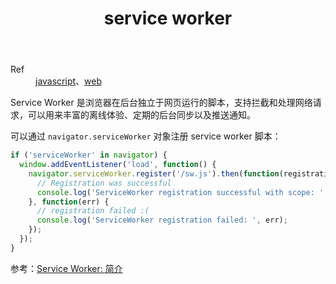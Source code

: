 :PROPERTIES:
:ID:       E313C1CD-64E8-4EA0-8403-AF3FC7D676C0
:END:
#+TITLE: service worker

+ Ref :: [[id:E74FE7A7-3797-4CAF-92C5-1537426DE35B][javascript]]、[[id:F0D460A7-70F4-4B45-BB2B-F34D1033AC0A][web]]

Service Worker 是浏览器在后台独立于网页运行的脚本，支持拦截和处理网络请求，可以用来丰富的离线体验、定期的后台同步以及推送通知。

可以通过 =navigator.serviceWorker= 对象注册 service worker 脚本：
#+begin_src js
  if ('serviceWorker' in navigator) {
    window.addEventListener('load', function() {
      navigator.serviceWorker.register('/sw.js').then(function(registration) {
        // Registration was successful
        console.log('ServiceWorker registration successful with scope: ', registration.scope);
      }, function(err) {
        // registration failed :(
        console.log('ServiceWorker registration failed: ', err);
      });
    });
  }
#+end_src

参考：[[https://developers.google.cn/web/fundamentals/primers/service-workers?hl=zh-cn][Service Worker: 简介]]


